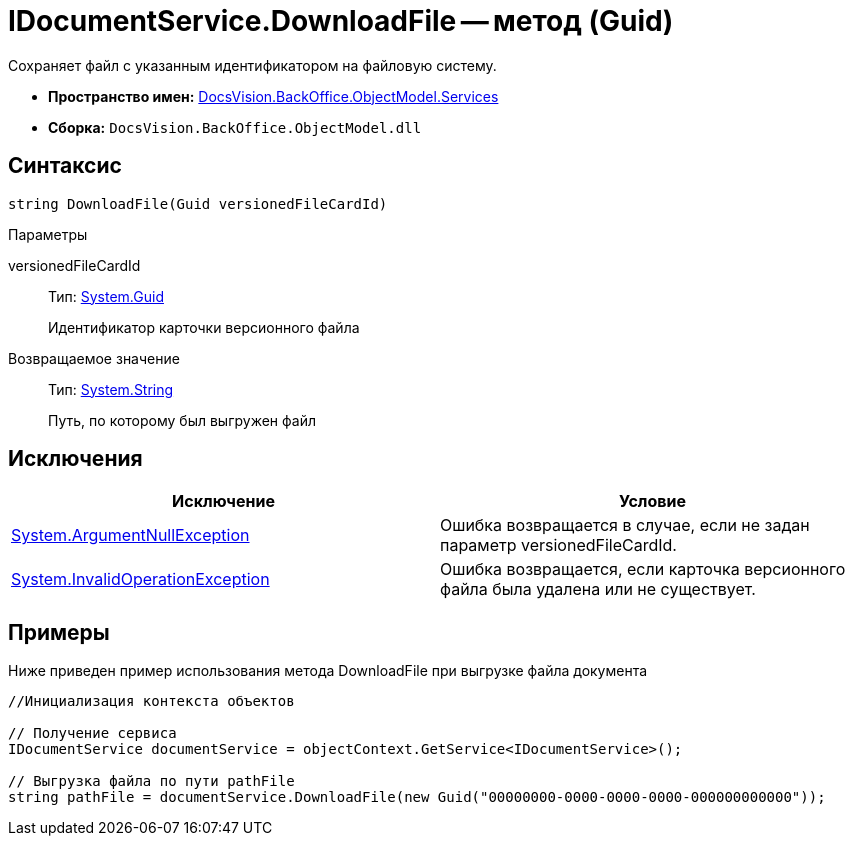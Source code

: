 = IDocumentService.DownloadFile -- метод (Guid)

Сохраняет файл с указанным идентификатором на файловую систему.

* *Пространство имен:* xref:api/DocsVision/BackOffice/ObjectModel/Services/Services_NS.adoc[DocsVision.BackOffice.ObjectModel.Services]
* *Сборка:* `DocsVision.BackOffice.ObjectModel.dll`

== Синтаксис

[source,csharp]
----
string DownloadFile(Guid versionedFileCardId)
----

Параметры

versionedFileCardId::
Тип: http://msdn.microsoft.com/ru-ru/library/system.guid.aspx[System.Guid]
+
Идентификатор карточки версионного файла

Возвращаемое значение::
Тип: http://msdn.microsoft.com/ru-ru/library/system.string.aspx[System.String]
+
Путь, по которому был выгружен файл

== Исключения

[cols=",",options="header"]
|===
|Исключение |Условие
|http://msdn.microsoft.com/ru-ru/library/system.argumentnullexception.aspx[System.ArgumentNullException] |Ошибка возвращается в случае, если не задан параметр versionedFileCardId.
|http://msdn.microsoft.com/ru-ru/library/system.invalidoperationexception.aspx[System.InvalidOperationException] |Ошибка возвращается, если карточка версионного файла была удалена или не существует.
|===

== Примеры

Ниже приведен пример использования метода DownloadFile при выгрузке файла документа

[source,csharp]
----
//Инициализация контекста объектов

// Получение сервиса
IDocumentService documentService = objectContext.GetService<IDocumentService>();

// Выгрузка файла по пути pathFile
string pathFile = documentService.DownloadFile(new Guid("00000000-0000-0000-0000-000000000000"));
----
